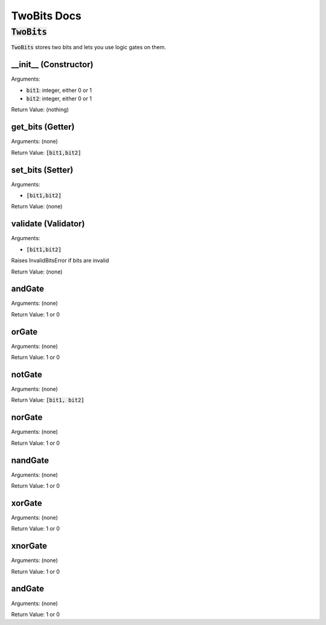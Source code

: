 .. |tb| replace:: :code:`TwoBits`
!!!!!!!!!!!!
TwoBits Docs
!!!!!!!!!!!!

-------
|tb|
-------
|tb| stores two bits and lets you use logic gates on them.

__init__ (Constructor)
......................
Arguments:

* :code:`bit1`: integer, either 0 or 1
* :code:`bit2`: integer, either 0 or 1

Return Value: (nothing)

get_bits (Getter)
.................
Arguments: (none)

Return Value: :code:`[bit1,bit2]`

set_bits (Setter)
.................
Arguments:

* :code:`[bit1,bit2]`

Return Value: (none)

validate (Validator)
....................
Arguments:

* :code:`[bit1,bit2]`

Raises InvalidBitsError if bits are invalid

Return Value: (none)

andGate
.......
Arguments: (none)

Return Value: 1 or 0

orGate
......
Arguments: (none)

Return Value: 1 or 0

notGate
.......
Arguments: (none)

Return Value: :code:`[bit1, bit2]`

norGate
.......
Arguments: (none)

Return Value: 1 or 0

nandGate
........
Arguments: (none)

Return Value: 1 or 0

xorGate
.......
Arguments: (none)

Return Value: 1 or 0

xnorGate
........
Arguments: (none)

Return Value: 1 or 0

andGate
.......
Arguments: (none)

Return Value: 1 or 0



